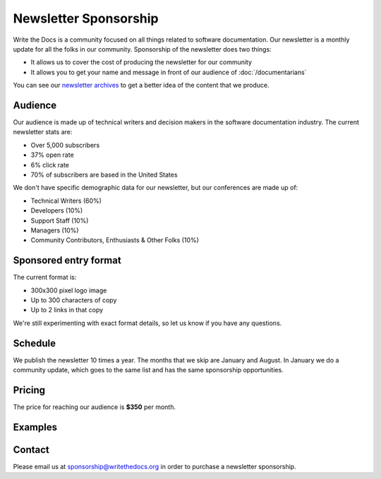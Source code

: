 Newsletter Sponsorship
======================

Write the Docs is a community focused on all things related to software documentation.
Our newsletter is a monthly update for all the folks in our community.
Sponsorship of the newsletter does two things:

* It allows us to cover the cost of producing the newsletter for our community
* It allows you to get your name and message in front of our audience of :doc:`/documentarians`

You can see our `newsletter archives </blog/archive/tag/newsletter/>`__ to get a better idea of the content that we produce.

Audience
--------

Our audience is made up of technical writers and decision makers in the software documentation industry.
The current newsletter stats are:

* Over 5,000 subscribers
* 37% open rate
* 6% click rate
* 70% of subscribers are based in the United States

We don't have specific demographic data for our newsletter,
but our conferences are made up of:

- Technical Writers (60%)
- Developers (10%)
- Support Staff (10%)
- Managers (10%)
- Community Contributors, Enthusiasts & Other Folks (10%)


Sponsored entry format
----------------------

The current format is:

* 300x300 pixel logo image
* Up to 300 characters of copy
* Up to 2 links in that copy

We're still experimenting with exact format details,
so let us know if you have any questions.

Schedule
--------

We publish the newsletter 10 times a year.
The months that we skip are January and August.
In January we do a community update,
which goes to the same list and has the same sponsorship opportunities.

Pricing
-------

The price for reaching our audience is **$350** per month.

Examples
--------

.. image:: /_static/img/sponsorship/newsletter-example.png
   :width: 45%

.. image:: /_static/img/sponsorship/newsletter-example-2.png
   :width: 45%

Contact
-------

Please email us at sponsorship@writethedocs.org in order to purchase a newsletter sponsorship.
